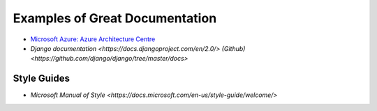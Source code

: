 ###############################
Examples of Great Documentation
###############################

- `Microsoft Azure\: Azure Architecture Centre <https://docs.microsoft.com/en-us/azure/architecture/>`_
- `Django documentation <https://docs.djangoproject.com/en/2.0/>` `(Github) <https://github.com/django/django/tree/master/docs>`
  
Style Guides
============

- `Microsoft Manual of Style <https://docs.microsoft.com/en-us/style-guide/welcome/>`
